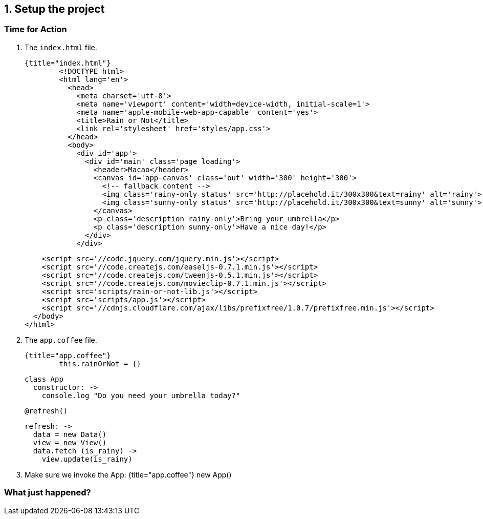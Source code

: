 ## 1. Setup the project



### Time for Action

1. The `index.html` file.

	{title="index.html"}
		<!DOCTYPE html>
		<html lang='en'>
		  <head>
		    <meta charset='utf-8'>
		    <meta name='viewport' content='width=device-width, initial-scale=1'>
		    <meta name='apple-mobile-web-app-capable' content='yes'>
		    <title>Rain or Not</title>
		    <link rel='stylesheet' href='styles/app.css'>
		  </head>
		  <body>
		    <div id='app'>
		      <div id='main' class='page loading'>
		        <header>Macao</header>
		        <canvas id='app-canvas' class='out' width='300' height='300'>
		          <!-- fallback content -->
		          <img class='rainy-only status' src='http://placehold.it/300x300&text=rainy' alt='rainy'>
		          <img class='sunny-only status' src='http://placehold.it/300x300&text=sunny' alt='sunny'>
		        </canvas>
		        <p class='description rainy-only'>Bring your umbrella</p>
		        <p class='description sunny-only'>Have a nice day!</p>
		      </div>
		    </div>

		    <script src='//code.jquery.com/jquery.min.js'></script>
		    <script src='//code.createjs.com/easeljs-0.7.1.min.js'></script>
		    <script src='//code.createjs.com/tweenjs-0.5.1.min.js'></script>
		    <script src='//code.createjs.com/movieclip-0.7.1.min.js'></script>
		    <script src='scripts/rain-or-not-lib.js'></script>
		    <script src='scripts/app.js'></script>
		    <script src='//cdnjs.cloudflare.com/ajax/libs/prefixfree/1.0.7/prefixfree.min.js'></script>
		  </body>
		</html>


2. The `app.coffee` file.

	{title="app.coffee"}
		this.rainOrNot = {}

		class App
		  constructor: ->
		    console.log "Do you need your umbrella today?"

		    @refresh()


		  refresh: ->
		    data = new Data()
		    view = new View()
		    data.fetch (is_rainy) ->
		      view.update(is_rainy)

3. Make sure we invoke the App:
	{title="app.coffee"}
		new App()





### What just happened?
